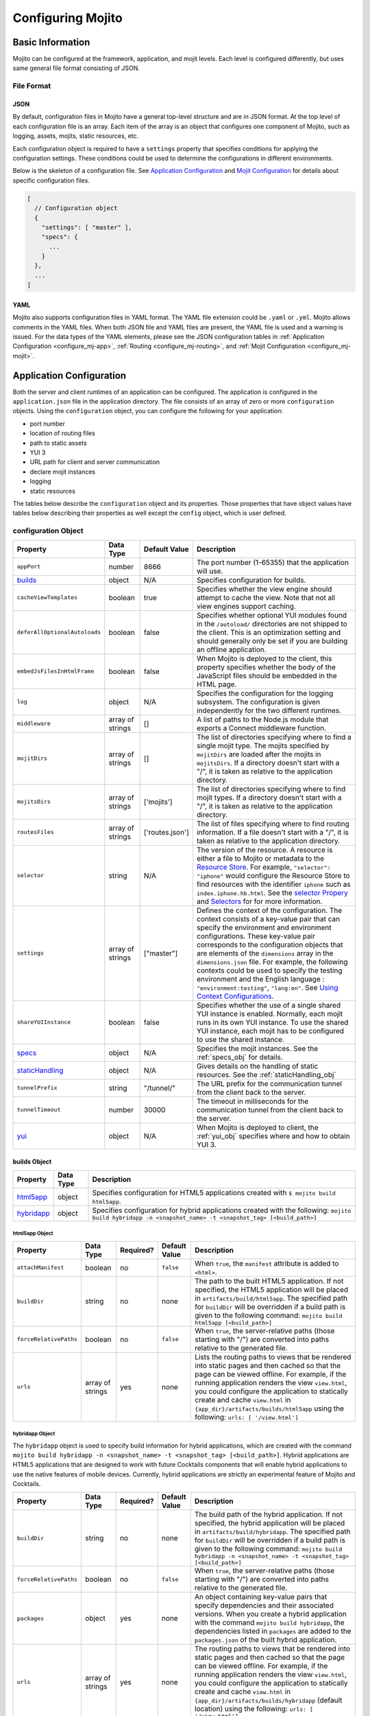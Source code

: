 ==================
Configuring Mojito
==================

.. _mojito_configuring-basic:

Basic Information
=================

Mojito can be configured at the framework, application, and mojit levels. Each level is 
configured differently, but uses same general file format consisting of JSON.

.. _config_basic-file:

File Format
-----------

.. _config_basic_file-json:

JSON
####

By default, configuration files in Mojito have a general top-level structure and are 
in JSON format. At the top level of each configuration file is an array. Each item of 
the array is an object that configures one component of Mojito, such as logging, assets, 
mojits, static resources, etc.

Each configuration object is required to have a ``settings`` property that specifies 
conditions for applying the configuration settings. These conditions could be used to 
determine the configurations in different environments. 

Below is the skeleton of a configuration file. See `Application Configuration`_ and 
`Mojit Configuration`_ for details about specific configuration files.

.. code-block:: javascript

   [
     // Configuration object
     {
       "settings": [ "master" ],
       "specs": {
         ...
       }
     },
     ...
   ]

.. _config_basic_file-yaml:

YAML
####

Mojito also supports configuration files in YAML format. The YAML file extension could 
be ``.yaml`` or ``.yml``. Mojito allows comments in the YAML files. When both JSON file 
and YAML files are present, the YAML file is used and a warning is issued. For the data 
types of the YAML elements, please see the JSON configuration tables in 
:ref:`Application Configuration <configure_mj-app>`, :ref:`Routing <configure_mj-routing>`, 
and :ref:`Mojit Configuration <configure_mj-mojit>`.

.. _configure_mj-app:

Application Configuration
=========================

Both the server and client runtimes of an application can be configured. The application 
is configured in the ``application.json`` file in the application directory. The file 
consists of an array of zero or more ``configuration`` objects. Using the ``configuration`` 
object, you can configure the following for your application:

- port number
- location of routing files
- path to static assets
- YUI 3
- URL path for client and server communication
- declare mojit instances
- logging
- static resources

The tables below describe the ``configuration`` object and its properties. Those 
properties that have object values have tables below describing their properties as well 
except the ``config`` object, which is user defined.

.. _app-configuration_obj:

configuration Object
--------------------

+--------------------------------------------------------+----------------------+-------------------+--------------------------------------------------------+
| Property                                               | Data Type            | Default Value     | Description                                            |
+========================================================+======================+===================+========================================================+
| ``appPort``                                            | number               | 8666              | The port number (1-65355) that the application         |
|                                                        |                      |                   | will use.                                              |
+--------------------------------------------------------+----------------------+-------------------+--------------------------------------------------------+
| `builds <#builds-obj>`_                                | object               | N/A               | Specifies configuration for builds.                    |
+--------------------------------------------------------+----------------------+-------------------+--------------------------------------------------------+
| ``cacheViewTemplates``                                 | boolean              | true              | Specifies whether the view engine should attempt       |
|                                                        |                      |                   | to cache the view. Note that not all view engines      |
|                                                        |                      |                   | support caching.                                       |
+--------------------------------------------------------+----------------------+-------------------+--------------------------------------------------------+
| ``deferAllOptionalAutoloads``                          | boolean              | false             | Specifies whether optional YUI modules found in        |
|                                                        |                      |                   | the ``/autoload/`` directories are not shipped to      |
|                                                        |                      |                   | the client. This is an optimization setting and        |
|                                                        |                      |                   | should generally only be set if you are building       |
|                                                        |                      |                   | an offline application.                                |
+--------------------------------------------------------+----------------------+-------------------+--------------------------------------------------------+
| ``embedJsFilesInHtmlFrame``                            | boolean              | false             | When Mojito is deployed to the client, this property   |
|                                                        |                      |                   | specifies whether the body of the JavaScript files     |
|                                                        |                      |                   | should be embedded in the HTML page.                   |
+--------------------------------------------------------+----------------------+-------------------+--------------------------------------------------------+
| ``log``                                                | object               | N/A               | Specifies the configuration for the logging            |
|                                                        |                      |                   | subsystem. The configuration is given                  |
|                                                        |                      |                   | independently for the two different runtimes.          |
+--------------------------------------------------------+----------------------+-------------------+--------------------------------------------------------+
| ``middleware``                                         | array of strings     | []                | A list of paths to the Node.js module that exports     |
|                                                        |                      |                   | a Connect middleware function.                         |
+--------------------------------------------------------+----------------------+-------------------+--------------------------------------------------------+
| ``mojitDirs``                                          | array of strings     | []                | The list of directories specifying where to find a     |
|                                                        |                      |                   | single mojit type. The mojits specified by             |
|                                                        |                      |                   | ``mojitDirs`` are loaded after the mojits in           |
|                                                        |                      |                   | ``mojitsDirs``. If a directory doesn't start with      |
|                                                        |                      |                   | a "/", it is taken as relative to the application      |
|                                                        |                      |                   | directory.                                             |
+--------------------------------------------------------+----------------------+-------------------+--------------------------------------------------------+
| ``mojitsDirs``                                         | array of strings     | ['mojits']        | The list of directories specifying where to find       |
|                                                        |                      |                   | mojit types. If a directory doesn't start with a       |
|                                                        |                      |                   | "/", it is taken as relative to the application        |
|                                                        |                      |                   | directory.                                             |
+--------------------------------------------------------+----------------------+-------------------+--------------------------------------------------------+
| ``routesFiles``                                        | array of strings     | ['routes.json']   | The list of files specifying where to find routing     |
|                                                        |                      |                   | information. If a file doesn't start with a "/",       |
|                                                        |                      |                   | it is taken as relative to the application             |
|                                                        |                      |                   | directory.                                             |
+--------------------------------------------------------+----------------------+-------------------+--------------------------------------------------------+
| ``selector``                                           | string               | N/A               | The version of the resource. A resource is either a    |
|                                                        |                      |                   | file to Mojito or metadata to the `Resource Store <../ |
|                                                        |                      |                   | topics/mojito_resource_store.html>`_. For example,     |
|                                                        |                      |                   | ``"selector": "iphone"`` would configure the Resource  |
|                                                        |                      |                   | Store to find resources with the identifier ``iphone`` |
|                                                        |                      |                   | such as ``index.iphone.hb.html``.                      |
|                                                        |                      |                   | See the `selector Propery <../topics/mojito_resource   |
|                                                        |                      |                   | _store.html#selector-property>`_ and `Selectors <../   |
|                                                        |                      |                   | topics/mojito_resource_store.html#selectors>`_ for     |
|                                                        |                      |                   | for more information.                                  |
+--------------------------------------------------------+----------------------+-------------------+--------------------------------------------------------+
| ``settings``                                           | array of strings     | ["master"]        | Defines the context of the configuration. The          |
|                                                        |                      |                   | context consists of a key-value pair that can          |
|                                                        |                      |                   | specify the environment and environment                |
|                                                        |                      |                   | configurations. These key-value pair corresponds       |
|                                                        |                      |                   | to the configuration objects that are elements of      |
|                                                        |                      |                   | the ``dimensions`` array in the ``dimensions.json``    |
|                                                        |                      |                   | file. For example, the following contexts could be     |
|                                                        |                      |                   | used to specify the testing environment and the        |
|                                                        |                      |                   | English language : ``"environment:testing"``,          |
|                                                        |                      |                   | ``"lang:en"``. See `Using Context Configurations       |
|                                                        |                      |                   | <../topics/mojito_using_contexts.html>`_.              |
+--------------------------------------------------------+----------------------+-------------------+--------------------------------------------------------+
| ``shareYUIInstance``                                   | boolean              | false             | Specifies whether the use of a single shared YUI       |
|                                                        |                      |                   | instance is enabled. Normally, each mojit runs in      |
|                                                        |                      |                   | its own YUI instance. To use the shared YUI            |
|                                                        |                      |                   | instance, each mojit has to be configured to use       |
|                                                        |                      |                   | the shared instance.                                   |
+--------------------------------------------------------+----------------------+-------------------+--------------------------------------------------------+
| `specs <#specs-obj>`_                                  | object               | N/A               | Specifies the mojit instances. See the                 |
|                                                        |                      |                   | :ref:`specs_obj` for details.                          |
+--------------------------------------------------------+----------------------+-------------------+--------------------------------------------------------+
| `staticHandling <#statichandling-obj>`_                | object               | N/A               | Gives details on the handling of static resources.     |
|                                                        |                      |                   | See the :ref:`staticHandling_obj`                      |
+--------------------------------------------------------+----------------------+-------------------+--------------------------------------------------------+
| ``tunnelPrefix``                                       | string               | "/tunnel/"        | The URL prefix for the communication tunnel            |
|                                                        |                      |                   | from the client back to the server.                    |
+--------------------------------------------------------+----------------------+-------------------+--------------------------------------------------------+
| ``tunnelTimeout``                                      | number               | 30000             | The timeout in milliseconds for the communication      |
|                                                        |                      |                   | tunnel from the client back to the server.             |
+--------------------------------------------------------+----------------------+-------------------+--------------------------------------------------------+
| `yui <#yui-obj>`_                                      | object               | N/A               | When Mojito is deployed to client, the                 |
|                                                        |                      |                   | :ref:`yui_obj` specifies where                         |
|                                                        |                      |                   | and how to obtain YUI 3.                               |
+--------------------------------------------------------+----------------------+-------------------+--------------------------------------------------------+



.. _builds_obj:

builds Object
#############

+---------------------------------+---------------+--------------------------------------------------------------------------------+
| Property                        | Data Type     | Description                                                                    |
+=================================+===============+================================================================================+
| `html5app <#html5app-obj>`_     | object        | Specifies configuration for HTML5 applications                                 |
|                                 |               | created with ``$ mojito build html5app``.                                      | 
+---------------------------------+---------------+--------------------------------------------------------------------------------+
| `hybridapp <#hybridapp-obj>`_   | object        | Specifies configuration for hybrid applications                                |
|                                 |               | created with the following:                                                    |
|                                 |               | ``mojito build hybridapp -n <snapshot_name> -t <snapshot_tag> [<build_path>]`` |
+---------------------------------+---------------+--------------------------------------------------------------------------------+


.. _html5app_obj:

html5app Object
***************

+------------------------+---------------+-----------+---------------+-------------------------------------------+
| Property               | Data Type     | Required? | Default Value | Description                               |
+========================+===============+===========+===============+===========================================+
| ``attachManifest``     | boolean       | no        | ``false``     | When ``true``, the ``manifest``           |
|                        |               |           |               | attribute is added to ``<html>``.         |
+------------------------+---------------+-----------+---------------+-------------------------------------------+
| ``buildDir``           | string        | no        | none          | The path to the built HTML5 application.  |
|                        |               |           |               | If not specified, the HTML5 application   |
|                        |               |           |               | will be placed in                         |
|                        |               |           |               | ``artifacts/build/html5app``. The         |
|                        |               |           |               | specified path for ``buildDir`` will be   |
|                        |               |           |               | overridden if a build path is given to    |
|                        |               |           |               | the following command:                    |
|                        |               |           |               | ``mojito build html5app [<build_path>]``  |
+------------------------+---------------+-----------+---------------+-------------------------------------------+
| ``forceRelativePaths`` | boolean       | no        | ``false``     | When ``true``, the server-relative paths  |
|                        |               |           |               | (those starting with "/") are converted   |
|                        |               |           |               | into paths relative to the generated      |
|                        |               |           |               | file.                                     |
+------------------------+---------------+-----------+---------------+-------------------------------------------+
| ``urls``               | array of      | yes       | none          | Lists the routing paths to views that     | 
|                        | strings       |           |               | be rendered into static pages and then    |
|                        |               |           |               | cached so that the page can be viewed     |
|                        |               |           |               | offline. For example, if the running      |
|                        |               |           |               | application renders the view              |
|                        |               |           |               | ``view.html``, you could configure the    |
|                        |               |           |               | application to statically create and      | 
|                        |               |           |               | cache ``view.html`` in                    |
|                        |               |           |               | ``{app_dir}/artifacts/builds/html5app``   |
|                        |               |           |               | using the following:                      |
|                        |               |           |               | ``urls: [ '/view.html']``                 |
+------------------------+---------------+-----------+---------------+-------------------------------------------+

.. _hybrid_obj:

hybridapp Object
****************

The ``hybridapp`` object is used to specify build information for hybrid applications,
which are created with the command 
``mojito build hybridapp -n <snapshot_name> -t <snapshot_tag> [<build_path>]``.
Hybrid applications are HTML5 applications that are designed to work with future
Cocktails components that will enable hybrid applications to use the native features
of mobile devices. Currently, hybrid applications are strictly an experimental feature of 
Mojito and Cocktails.

+------------------------+---------------+-----------+-------------------------------+--------------------------------------------------------------------------------+
| Property               | Data Type     | Required? | Default Value                 | Description                                                                    |
+========================+===============+===========+===============================+================================================================================+
| ``buildDir``           | string        | no        | none                          | The build path of the hybrid application. If not specified, the hybrid         |
|                        |               |           |                               | application will be placed in ``artifacts/build/hybridapp``. The specified     |
|                        |               |           |                               | path for ``buildDir`` will be overridden if a build path is given to the       |
|                        |               |           |                               | following command:                                                             |
|                        |               |           |                               | ``mojito build hybridapp -n <snapshot_name> -t <snapshot_tag> [<build_path>]`` |
+------------------------+---------------+-----------+-------------------------------+--------------------------------------------------------------------------------+
| ``forceRelativePaths`` | boolean       | no        | ``false``                     | When ``true``, the server-relative paths (those starting with "/") are         |
|                        |               |           |                               | converted into paths relative to the generated file.                           |
+------------------------+---------------+-----------+-------------------------------+--------------------------------------------------------------------------------+
| ``packages``           | object        | yes       | none                          | An object containing key-value pairs that specify dependencies and their       |
|                        |               |           |                               | associated versions. When you create a hybrid application with the command     |
|                        |               |           |                               | ``mojito build hybridapp``, the dependencies listed in ``packages`` are added  |
|                        |               |           |                               | to the ``packages.json`` of the built hybrid application.                      |
+------------------------+---------------+-----------+-------------------------------+--------------------------------------------------------------------------------+
| ``urls``               | array of      | yes       | none                          | The routing paths to views that be rendered into static pages and then cached  | 
|                        | strings       |           |                               | so that the page can be viewed offline. For example, if the running            |
|                        |               |           |                               | application renders the view ``view.html``, you could configure the            |
|                        |               |           |                               | application to statically create and cache ``view.html`` in                    |
|                        |               |           |                               | ``{app_dir}/artifacts/builds/hybridapp`` (default location) using the          |
|                        |               |           |                               | following: ``urls: [ '/view.html']``                                           |
+------------------------+---------------+-----------+-------------------------------+--------------------------------------------------------------------------------+




.. _specs_obj:

specs Object
############

+------------------------------+---------------+-------------------------------------------------------------------------+
| Property                     | Data Type     | Description                                                             |
+==============================+===============+=========================================================================+
| ``action``                   | string        | Specifies a default action to use if the mojit instance wasn't          |
|                              |               | dispatched with one. If not given and the mojit wasn't dispatched       |
|                              |               | with an explicit action, the action defaults to ``index``.              |
+------------------------------+---------------+-------------------------------------------------------------------------+
| ``base``                     | string        | Specifies another mojit instance to use as a "base". Any changes        |
|                              |               | in this instance will override those in the base. Only mojit            |
|                              |               | instances with an ID can be used as a base, and only mojit              |
|                              |               | instances specified at the top-level of the ``specs`` object in         |
|                              |               | ``application.json`` have an ID. The ID is the instance's name in       |
|                              |               | the ``specs`` object. Either the ``type`` or ``base`` property is       |
|                              |               | required in the ``specs`` object.                                       |
+------------------------------+---------------+-------------------------------------------------------------------------+
| `config <#config-obj>`_      | object        | This is user-defined information that allows you to configure the       |
|                              |               | controller. Mojito does not interpret any part of this object. You can  |
|                              |               | access your defined ``config`` in the controller using the `Config      |
|                              |               | addon <../../api/classes/Config.common.html>`_. For example:            |
|                              |               | ``ac.config.get('message')``                                            |
+------------------------------+---------------+-------------------------------------------------------------------------+
| ``defer``                    | boolean       | If true and the mojit instance is a child of the ``HTMLFrameMojit``,    |
|                              |               | an empty node will initially be rendered and then content will be       |
|                              |               | lazily loaded. See                                                      |
|                              |               | `LazyLoadMojit <../topics/mojito_framework_mojits.html#lazyloadmojit>`_ |
|                              |               | for more information.                                                   |
+------------------------------+---------------+-------------------------------------------------------------------------+
| ``proxy``                    | object        | This is a normal mojit spec to proxy this mojit's execution             |
|                              |               | through. This feature only works when defined within a child            |
|                              |               | mojit. When specified, Mojito will replace this mojit child with a      |
|                              |               | mojit spec of the specified type, which is expected to handle the       |
|                              |               | child's execution itself. The proxy mojit will be executed in           |
|                              |               | place of the mojit being proxied. The original proxied child mojit      |
|                              |               | spec will be attached as a *proxied* object on the proxy mojit's        |
|                              |               | ``config`` for it to handle as necessary.                               |
+------------------------------+---------------+-------------------------------------------------------------------------+
| ``shareYUIInstance``         | boolean       | Determines whether the mojit should use the single shared YUI           |
|                              |               | instance. To use the single shared YUI instance, the                    |
|                              |               | ``shareYUIInstance`` in ``application.json`` must be set to             |
|                              |               | ``true``. The default value is ``false``.                               |
+------------------------------+---------------+-------------------------------------------------------------------------+
| ``type``                     | string        | Specifies the mojit type. Either the ``type`` or ``base`` property is   |
|                              |               | required in the ``specs`` object.                                       |
+------------------------------+---------------+-------------------------------------------------------------------------+

.. _config_obj:

config Object
*************

+--------------------------+---------------+--------------------------------------------------------------------------------+
| Property                 | Data Type     | Description                                                                    |
+==========================+===============+================================================================================+
| ``child``                | object        | Contains the ``type`` property that specifies mojit type and may also          |
|                          |               | contain a ``config`` object. This property can only be used when the mojit     |
|                          |               | instance is a child of the ``HTMLFrameMojit``. See                             |
|                          |               | `HTMLFrameMojit <../topics/mojito_framework_mojits.html#htmlframemojit>`_ for  |              
|                          |               | more information.                                                              |
+--------------------------+---------------+--------------------------------------------------------------------------------+
| ``children``             | object        | Contains one or more mojit instances that specify the mojit type with          |
|                          |               | the property ``type``. Each mojit instance may also contain a ``config``       |
|                          |               | objects.                                                                       |
+--------------------------+---------------+--------------------------------------------------------------------------------+
| ``deploy``               | boolean       | If set to ``true``, Mojito application code is deployed to the client.         |
|                          |               | See :ref:`deploy_app` for details. The default value is ``false``. Your        |
|                          |               | mojit code will only be deployed if it is a child of ``HTMLFrameMojit``.       |
+--------------------------+---------------+--------------------------------------------------------------------------------+
| ``title``                | string        | If application is using the framework mojit ``HTMLFrameMojit``,                |
|                          |               | the value will be used for the HTML ``<title>`` element.                       |    
|                          |               | See `HTMLFrameMojit <../topics/mojito_framework_mojits.html#htmlframemojit>`_  |
|                          |               | for more information.                                                          |
+--------------------------+---------------+--------------------------------------------------------------------------------+
| ``{key}``                | any           | The ``{key}`` is user defined and can have any type of configuration value.    |
+--------------------------+---------------+--------------------------------------------------------------------------------+


.. _staticHandling_obj:

staticHandling Object
#####################

+-----------------------+---------------+-----------------------------+--------------------------------------------------------+
| Property              | Data Type     | Default Value               | Description                                            |
+=======================+===============+=============================+========================================================+
| ``appName``           | string        | {application-directory}     | Specifies the path prefix for assets that              |
|                       |               |                             | originated in the application directory, but which     |
|                       |               |                             | are not part of a mojit.                               |
+-----------------------+---------------+-----------------------------+--------------------------------------------------------+
| ``cache``             | boolean       | false                       | When ``true``, Mojito caches files in memory           |
|                       |               |                             | indefinitely until they are invalidated by a           |
|                       |               |                             | conditional GET request. When given ``maxAge``,        |
|                       |               |                             | Mojito caches file for the duration given by           |
|                       |               |                             | ``maxAge``.                                            |
+-----------------------+---------------+-----------------------------+--------------------------------------------------------+
| ``forceUpdate``       | boolean       | false                       | When ``false``, static assets are returned with the    |
|                       |               |                             | HTTP headers (``Last-Modified``, ``Cache-Control``,    |
|                       |               |                             | ``ETag``) for browser caching. Set to ``true`` to      |
|                       |               |                             | prevent these headers from being sent.                 |                     
+-----------------------+---------------+-----------------------------+--------------------------------------------------------+
| ``frameworkName``     | string        | "mojito"                    | Specifies the path prefix for assets that              |
|                       |               |                             | originated from Mojito, but which are not part of      |
|                       |               |                             | a mojit.                                               |
+-----------------------+---------------+-----------------------------+--------------------------------------------------------+
| ``maxAge``            | number        | 0                           | The time in milliseconds that the browser should       |
|                       |               |                             | cache.                                                 |
+-----------------------+---------------+-----------------------------+--------------------------------------------------------+
| ``prefix``            | string        | "static"                    | The URL prefix for all statically served assets.       |
|                       |               |                             | Specified as a simple string and wrapped in "/".       |
|                       |               |                             | For example ``"static"`` becomes the URL prefix        |
|                       |               |                             | ``/static/``. An empty string can be given if no       |
|                       |               |                             | prefix is desired.                                     |
+-----------------------+---------------+-----------------------------+--------------------------------------------------------+
| ``useRollups``        | boolean       | false                       | When true, the client will use the rollup file (if     |
|                       |               |                             | it exists) to load the YUI modules in the mojit.       |
|                       |               |                             | The command `mojito compile rollups <../reference/     |
|                       |               |                             | mojito_cmdline.html#compiling-rollups>`_ can be used   |
|                       |               |                             | to generate the rollups.                               |
+-----------------------+---------------+-----------------------------+--------------------------------------------------------+

.. _yui_obj:

yui Object
##########

See `Example Application Configurations`_ for an example of the ``yui`` object. 

+--------------------------------+----------------------+------------------------------------------------------------------------+
| Property                       | Data Type            | Description                                                            |
+================================+======================+========================================================================+
| ``base``                       | string               | Specifies the prefix from which to load all YUI 3 libraries.           |
+--------------------------------+----------------------+------------------------------------------------------------------------+
| :ref:`config <yui_config>`     | object               | Used to populate the `YUI_config <http://yuilibrary.com/yui/docs/yui/  |
|                                |                      | #yui_config>`_ global variable that allows you to configure every YUI  |
|                                |                      | instance on the page even before YUI is loaded. For example, you can   |
|                                |                      | configure logging or YUI not to load its default CSS with the          |
|                                |                      | following: ``"yui": { "config": { "fetchCSS": false } }``              |
+--------------------------------+----------------------+------------------------------------------------------------------------+
| ``dependencyCalculations``     | string               | Specifies whether the YUI module dependencies are calculated at        |
|                                |                      | server startup (pre-computed) or deferred until a particular           |
|                                |                      | module is needed (on demand). The following are the two allowed        |
|                                |                      | values: ``precomputed``, ``ondemand``, ``precomputed+ondemand``        |
+--------------------------------+----------------------+------------------------------------------------------------------------+
| ``extraModules``               | array of strings     | Specifies additional YUI library modules that should be added to       |
|                                |                      | the page when Mojito is sent to the client.                            |
+--------------------------------+----------------------+------------------------------------------------------------------------+
| ``loader``                     | string               | Specifies the path (appended to ``base`` above) for the loader to      |
|                                |                      | use.                                                                   |
+--------------------------------+----------------------+------------------------------------------------------------------------+
| ``showConsoleInClient``        | boolean              | Determines if the YUI debugging console will be shown on the           |
|                                |                      | client.                                                                |
+--------------------------------+----------------------+------------------------------------------------------------------------+
| ``url``                        | string               | Specifies the location of the `YUI 3 seed file <http://yuilibrary.com/ |
|                                |                      | yui/docs/yui/#base-seed>`_.                                            |  
+--------------------------------+----------------------+------------------------------------------------------------------------+
| ``urlContains``                | array of strings     | Specifies the YUI modules that are delivered by ``url``.               |
+--------------------------------+----------------------+------------------------------------------------------------------------+


.. _yui_config:

config Object
*************

The ``config`` object is used to configure logging for both the client and the server. 
The properties of the ``config`` object shown below are for configuring logging.
For other options for the ``config`` object, see the 
`YUI config Class <http://yuilibrary.com/yui/docs/api/classes/config.html>`_.

+----------------------+---------------+-------------------+-----------------------------------------------------------+
| Property             | Data Type     | Default Value     | Description                                               |
+======================+===============+===================+===========================================================+
| ``buffer``           | boolean       | false             | Determines whether Mojito should buffer log               |
|                      |               |                   | entries (``true``) or output each as they occur           |
|                      |               |                   | (``false``).                                              |
+----------------------+---------------+-------------------+-----------------------------------------------------------+
| ``defaultLevel``     | string        | "info"            | Specifies the default log level to log entries. See       |
|                      |               |                   | `Log Levels <../topics/mojito_logging.html#log-levels>`_. |
+----------------------+---------------+-------------------+-----------------------------------------------------------+
| ``logLevel``         | string        | "info"            | Specifies the lowest log level to include in th           |
|                      |               |                   | log output. See                                           |
|                      |               |                   | `Log Levels <../topics/mojito_logging.html#log-levels>`_. |
+----------------------+---------------+-------------------+-----------------------------------------------------------+
| ``maxBufferSize``    | number        | 1024              | If ``buffer`` is set to ``true``, specifies the           |
|                      |               |                   | number of log entries to store before flushing to         |
|                      |               |                   | output.                                                   |
+----------------------+---------------+-------------------+-----------------------------------------------------------+
| ``timestamp``        | boolean       | true              | Determines whether the timestamp is included in           |
|                      |               |                   | the log output.                                           |
+----------------------+---------------+-------------------+-----------------------------------------------------------+



.. _config-multiple_mojits:

Configuring Applications to Have Multiple Mojits
------------------------------------------------

Applications not only can specify multiple mojit instances in ``application.json``, but 
mojits can have one or more child mojits as well.

.. _config_mult_mojits-app:

Application With Multiple Mojits
################################

Your application configuration can specify multiple mojit instances of the same or 
different types in the ``specs`` object. In the example ``application.json`` below, the 
mojit instances ``sign_in`` and ``sign_out`` are defined:

.. code-block:: javascript

   [
     {
       "settings": [ "master" ],
       "specs": {
         "sign_in": {
           "type": "SignInMojit"
         },
         "sign_out": {
           "type": "SignOutMojit"
         }
       }
     }
   ]
   
.. _config_mult_mojits-parent_child:

Parent Mojit With Child Mojit
#############################

A mojit instance can be configured to have a child mojit using the ``child`` object. In 
the example ``application.json`` below, the mojit instance ``parent`` of type 
``ParentMojit`` has a child mojit of type ``ChildMojit``.

.. code-block:: javascript

   [
     {
       "settings": [ "master" ],
       "specs": {
         "parent": {
           "type": "ParentMojit",
           "config": {
             "child": {
               "type": "ChildMojit"
             }
           }
         }
       }
     }
   ]

.. _config_mult_mojits-parent_children:

Parent Mojit With Children
##########################

A mojit instance can also be configured to have more than one child mojits using the 
``children`` object that contains mojit instances. To execute the children, the parent 
mojit would use the ``Composite addon``. 
See `Composite Mojits <../topics/mojito_composite_mojits.html#composite-mojits>`_
for more information.

In the example ``application.json`` below, the mojit instance ``father`` of type 
``ParentMojit`` has the children ``son`` and ``daughter`` of type ``ChildMojit``.

.. code-block:: javascript

   [
     {
       "settings": [ "master" ],
       "specs": {
         "father": {
           "type": "ParentMojit",
           "config": {
             "children": {
               "son": {
                 "type": "ChildMojit"
               },
               "daughter": {
                 "type": "ChildMojit"
               }
             }
           }
         }
       }
     }
   ]

.. _config_mult_mojits-child_children:

Child Mojit With Children
#########################

A parent mojit can have a single child that has its own children. The parent mojit 
specifies a child with the ``child`` object, which in turn lists children in the 
``children`` object. For the child to execute its children,it would use the ``Composite`` 
addon. See `Composite Mojits <../topics/mojito_composite_mojits.html#composite-mojits>`_ 
for more information.

The example ``application.json`` below creates the parent mojit ``grandfather`` with the 
child ``son``, which has the children ``grandson`` and ``granddaughter``.

.. code-block:: javascript

   [
     {
       "settings": [ "master" ],
       "specs": {
         "grandfather": {
           "type": "GrandparentMojit",
           "config": {
             "child": {
               "son": {
                 "type": "ChildMojit",
                 "children": {
                   "grandson": {
                     "type": "GrandchildMojit"
                   },
                   "grandaughter": {
                     "type": "GrandchildMojit"
                   }
                 }
               }
             }
           }
         }
       }
     }
   ]



.. _deploy_app:

Configuring Applications to Be Deployed to Client
-------------------------------------------------

To configure Mojito to deploy code to the client, you must be using the ``HTMLFrameMojit`` 
as the parent mojit and also set the ``deploy`` property of the :ref:`app-configuration_obj` 
object to ``true`` in the ``config`` object of your mojit instance.

.. _deploy_app-what:

What Gets Deployed?
###################

The following is deployed to the client:

- Mojito framework
- binders (and their dependencies)

When a binder invokes its controller, if the controller has the ``client`` or ``common`` 
affinity, then the controller and its dependencies are deployed to the client as well. If 
the affinity of the controller is ``server``, the invocation occurs on the server. In 
either case, the binder is able to seamlessly invoke the controller.

.. _deploy_app-ex:

Example
#######

The example ``application.json`` below uses the ``deploy`` property to configure the 
application to be deployed to the client.

.. code-block:: javascript

   [
     {
       "settings": [ "master" ],
       "specs": {
         "frame": {
           "type": "HTMLFrameMojit",
           "config": {
             "deploy": true,
             "child": {
               "type": "PagerMojit"
             }
           }
         }
       }
     }
   ]
   


.. _app_config-ex:

Example Application Configurations
----------------------------------

This example ``application.json`` defines the two mojit instances ``foo`` and ``bar``. 
The ``foo`` mojit instance is of type ``MessageViewer``, and the ``bar`` mojit instance 
uses ``foo`` as the base mojit. Both have metadata configured in the ``config`` object.

.. code-block:: javascript

   [
     {
       "settings": [ "master" ],
       "yui": {
         "showConsoleInClient": false,
         "config": {
            "fetchCSS": false,
            "combine": true,
            "comboBase:" 'http://mydomain.com/combo?',
            "root": 'yui3/'
          }
       },
       "specs": {
         "foo": {
           "type": "MessageViewer",
           "config": {
             "message": "hi"
           }
         },
         "bar": {
           "base": "foo",
           "config": {
             "message": "hello"
           }
         }
       }
     }
   ]

.. _configure_mj-mojit:

Mojit Configuration
===================

Although mojit instances are defined at the application level, you configure metadata and 
defaults for the mojit at the mojit level. The following sections will cover configuration 
at the mojit level as well as examine the configuration of the mojit instance.

.. _configure_mojit-metadata:

Configuring Metadata
--------------------

The ``definition.json`` file in the mojit directory is used to specify metadata about the 
mojit type. The contents of the file override the mojit type metadata that Mojito 
generates from the contents of the file system.

The information is available from the controller using the 
`Config addon <../../api/classes/Config.common.html>`_. For example, you would use 
``ac.config.getDefinition('version')`` to get the version information.

The table below describes the ``configuration`` object in ``definition.json``.

+------------------+----------------------+-------------------+--------------------------------------------------------+
| Property         | Data Type            | Default Value     | Description                                            |
+==================+======================+===================+========================================================+
| ``appLevel``     | boolean              | false             | When set to ``true``, the actions, addons, assets,     |
|                  |                      |                   | binders, models, and view of the mojit are             |
|                  |                      |                   | available to other mojits. Mojits wanting to use       |
|                  |                      |                   | the resources of application-level mojit must          |
|                  |                      |                   | include the YUI module of the application-level        |
|                  |                      |                   | mojit in the ``requires`` array.                       |
+------------------+----------------------+-------------------+--------------------------------------------------------+
| ``setting``      | array of strings     | "master"          | The default value is "master", which maps to the       |
|                  |                      |                   | default configurations for an application. You can     |
|                  |                      |                   | also provide a context to map to configurations.       |
|                  |                      |                   | See `Using Context Configurations                      |
|                  |                      |                   | <../topics/mojito_using_contexts.html>`_ for more      |
|                  |                      |                   | information.                                           |
+------------------+----------------------+-------------------+--------------------------------------------------------+

.. _configure_mojit-app_level:

Configuring and Using an Application-Level Mojit
------------------------------------------------

The ``definition.json`` file lets you configure a mojit to be available at the application 
level, so that other mojits can use its actions, addons, assets, binders, models, and 
views. Mojits available at the application level are not intended to be run alone, and 
some of its resources, such as the controller and configuration, are not available to 
other mojits.

To configure a mojit to be available at the application level, you set the ``appLevel`` 
property in ``definition.json`` to ``true`` as seen below:

.. code-block:: javascript

   [
     {
       "settings": [ "master" ],
       "appLevel": true
     }
   ]

To use an application-level mojit, other mojits must include the YUI module name in the 
``requires`` array of the controller. For example, to use the ``FooMojitModel`` module of 
the application-level ``Foo`` mojit, the controller of the Bar mojit would include 
``'FooMojitModel'`` in the ``requires`` array as seen below:

.. code-block:: javascript

   YUI.add('BarMojit', function(Y, NAME) {
     Y.namespace('mojito.controllers')[NAME] = { 
       init: function(config) {
         this.config = config;
       },
       index: function(actionContext) {
         actionContext.done({title: "Body"});
       }
     };
   }, '0.0.1', {requires: ['FooMojitModel']});


.. _configure_mojit-defaults:

Configuring Defaults for Mojit Instances
----------------------------------------

The ``defaults.json`` file in the mojit type directory can be used to specify defaults for 
each mojit instance of the type. The format is the same as the mojit instance as specified 
in the ``specs`` object of ``application.json``. This means that you can specify a default 
action, as well as any defaults you might want to put in the ``config`` object.

.. _configure_mojit-instances:

Mojit Instances
---------------

A mojit instance is made entirely of configuration. This configuration specifies which 
mojit type to use and configures an instance of that type. The mojit instances are defined 
in the ``specs`` object of the ``application.json`` file.

See :ref:`configure_mj-app` and :ref:`app_config-ex` for details of the ``specs`` object.

.. _configure_mojit_instances-using:

Using Mojit Instances
#####################

When a mojit instance is defined in ``application.json``, routing paths defined in 
``routes.json`` can be associated with an action of that mojit instance. Actions are 
references to functions in the mojit controllers. When a client makes an HTTP request on 
a defined routing path, the function in the mojit controller that is referenced by the 
action from the mojit instance is called.

For example, the ``application.json`` below defines the ``foo`` mojit instance of the 
mojit type ``Foo``.

.. code-block:: javascript

   [
     {
       "settings": [ "master" ],
       "specs": {
         "foo": {
           "type": "Foo",
           "config": {
             "message": "hi"
           }
         }
       }
     }
   ]

The ``routes.json`` below uses the ``foo`` instance to call the ``index`` action when an 
HTTP GET request is made on the root path. The ``index`` action references the ``index`` 
function in the controller of the ``Foo`` mojit.

.. code-block:: javascript

   [
     {
       "settings": [ "master" ],
       "foo index": {
         "verbs": ["get"],
         "path": "/",
         "call": "foo.index"
       }
     }
   ]

.. _configure_mj-routing:

Routing
=======

In Mojito, routing is the mapping of URLs to specific mojit actions. This section will 
describe the routing configuration file ``routes.json`` and the following two ways to 
configure routing:

- Map Routes to Specific Mojit Instances and Actions
- Generate URLs from the Controller

See   `Code Examples: Configuring Routing <../code_exs/route_config.html>`_ to see an 
example of configuring routing in a Mojito application.

.. _configure_routing-file:

Routing Configuration File
--------------------------

The ``routes.json`` file contains the routing configuration information in JSON. The JSON 
consists of an array of one or more ``configuration`` objects that include ``route`` 
objects specifying route paths, parameters, HTTP methods, and actions.

The table below describes the properties of the ``route`` object of  ``routes.json``.

+----------------+----------------------+---------------+--------------------------------------------------------+
| Property       | Data Type            | Required?     | Description                                            |
+================+======================+===============+========================================================+
| ``call``       | string               | Yes           | The mojit instance defined in ``application.json``     |
|                |                      |               | and the method that is called when an HTTP call is     |
|                |                      |               | made on the path specified by ``path``. For            |
|                |                      |               | example, to call the ``index`` method from the         |
|                |                      |               | ``hello`` mojit instance, you would use the            |
|                |                      |               | following: ``call: "hello.index"`` An anonymous        |
|                |                      |               | mojit instance can also be created by prepending       |
|                |                      |               | "@" to the mojit type. For example, the following      |
|                |                      |               | would create an anonymous mojit instance of type       |
|                |                      |               | ``HelloMojit`` and call the ``index`` action for       |
|                |                      |               | the ``HelloMojit`` mojit: ``call:                      |
|                |                      |               | "@HelloMojito.index"``                                 |
+----------------+----------------------+---------------+--------------------------------------------------------+
| ``params``     | string               | No            | Query string parameters that developers can            |
|                |                      |               | associate with a route path. The default value is an   | 
|                |                      |               | empty string "". The query string parameters should    |
|                |                      |               | be given an object:                                    |
|                |                      |               | ``params: { "name": "Tom", "age": "23" }``             |
|                |                      |               |                                                        |
|                |                      |               | **Deprecated**:  ``params: "name=Tom&age=23"``         |
+----------------+----------------------+---------------+--------------------------------------------------------+
| ``path``       | string               | Yes           | The route path that is mapped to the action in the     |
|                |                      |               | ``call`` property. The route path can have variable    |
|                |                      |               | placeholders for the mojit instance and action         |
|                |                      |               | that are substituted by the mojit instance and         |
|                |                      |               | actions used in the ``call`` property.  See also       |
|                |                      |               | :ref:`parameterized_paths`.                            |
+----------------+----------------------+---------------+--------------------------------------------------------+
| ``regex``      | object               | No            | An object containing a key-value pair, where the key   |
|                |                      |               | is a path parameter and the value contains the regular |
|                |                      |               | expression. For example:                               |
|                |                      |               | ``"regex": { "path_param":  "?:(.*).html" }``          |
|                |                      |               | See :ref:`Using Regular Expressions to Match Routing   |
|                |                      |               | Paths <regex_paths>` for more information.             |
+----------------+----------------------+---------------+--------------------------------------------------------+
| ``verbs``      | array of strings     | No            | The HTTP methods allowed on the route path defined     |
|                |                      |               | by ``path``. For example, to allow HTTP GET and        |
|                |                      |               | POST calls to be made on the specified path, you       |
|                |                      |               | would use the following: ``"verbs": [ "get",           |
|                |                      |               | "post" ]``                                             |
+----------------+----------------------+---------------+--------------------------------------------------------+

.. _configure_routing-mapping:

Map Routes to Specific Mojit Instances and Actions
--------------------------------------------------

This type of route configuration is the most sophisticated and recommended for production 
applications. To map routes to a mojit instance and action, you create the file 
``routes.json`` in your application directory. The ``routes.json`` file allows you to 
configure a single or multiple routes and specify the HTTP method and action to use for 
each route.

.. _routing_mapping-single:

Single Route
############

To create a route, you need to create a mojit instance that can be mapped to a path. In the 
``application.json`` below, the ``hello`` instance of type ``HelloMojit`` is defined.

.. code-block:: javascript

   [
     {
       "settings": [ "master" ],
       "appPort": 8666,
       "specs": {
         "hello": {
           "type": "HelloMojit"
         }
       }
     }
   ]

The ``hello`` instance and a function in the ``HelloMojit`` controller can now be mapped 
to a route path in ``routes.json`` file. In the ``routes.json`` below, the ``index`` 
function is called when an HTTP GET call is made on the root path.

.. code-block:: javascript

   [
     {
       "settings": [ "master" ],
       "hello index": {
         "verbs": ["get"],
         "path": "/",
         "call": "hello.index"
       }
     }
   ]

Instead of using the ``hello`` mojit instance defined in the ``application.json`` shown 
above, you can create an anonymous instance of ``HelloMojit`` for mapping an action to a 
route path. In the ``routes.json`` below,  an anonymous instance of ``HelloMojit`` is made 
by prepending "@" to the mojit type.

.. code-block:: javascript

   [
     {
       "settings": [ "master" ],
       "hello index": {
         "verbs": ["get"],
         "path": "/",
         "call": "@HelloMojit.index",
         "params": { "first_visit": true }
       }
     }
   ]

.. _routing_mapping-multiple:

Multiple Routes
###############

To specify multiple routes, you create multiple route objects that contain ``verb``, 
``path``, and ``call`` properties in ``routes.json`` as seen here:

.. code-block:: javascript

   [
     {
       "settings": [ "master" ],
       "root": {
         "verb": ["get"],
         "path": "/*",
         "call": "foo-1.index"
       },
       "foo_default": {
         "verb": ["get"],
         "path": "/foo",
         "call": "foo-1.index"
       },
       "bar_default": {
         "verb": ["get"],
         "path": "/bar",
         "call": "bar-1.index",
         "params": { "page": 1, "log_request": true }
       }
     }
   ]

The ``routes.json`` file above creates the following routes:

- ``http://localhost:8666``
- ``http://localhost:8666/foo``
- ``http://localhost:8666/bar``
- ``http://localhost:8666/anything``

Notice that the ``routes.json`` above uses the two mojit instances ``foo-1`` and ``bar-1``; 
these instances must be defined in the ``application.json`` file before they can be mapped 
to a route path. Also, the wildcard used in ``root`` object configures Mojito to call 
``foo-1.index`` when HTTP GET calls are made on any undefined path.


.. _routing_params:

Adding Routing Parameters
-------------------------

You can configure a routing path to have routing parameters with the ``params`` property. 
Routing parameters are accessible from the ``ActionContext`` object using the 
`Params addon <../../api/classes/Params.common.html>`_.

In the example ``routes.json`` below, routing parameters are added with an object. To get 
the value for the routing parameter ``page`` from a controller, you would use 
``ac.params.getFromRoute("page")``. 

.. code-block:: javascript

   [
     {
       "settings": [ "master" ],
       "root": {
         "verb": ["get"],
         "path": "/*",
         "call": "foo-1.index",
         "params": { "page": 1, "log_request": true }
       }
     }
   ]
   

.. admonition:: Deprecated

   Specifying routing parameters as a query string, such as 
   ``"params": "page=1&log_request=true"``, 
   is still supported, but may not be in the future.

.. _parameterized_paths:

Using Parameterized Paths to Call a Mojit Action
------------------------------------------------

Your routing configuration can also use parameterized paths to call mojit actions. In the 
``routes.json`` below, the ``path`` property uses parameters to capture a part of the 
matched URL and then uses that captured part to replace ``{{mojit-action}}`` in the value 
for the ``call``property.  Any value can be used for the parameter as long as it is 
prepended with a colon (e.g., ``:foo``). After the parameter has been replaced by a value 
given in the path, the call to the action should have the following syntax: 
``{mojit_instance}.(action}`` 


.. code-block:: javascript

   [
     {
       "settings": [ "master" ],
       "_foo_action": {
         "verb": ["get", "post", "put"],
         "path": "/foo/:mojit-action",
         "call": "@foo-1.{mojit-action}"
       },
       "_bar_action": {
         "verb": ["get", "post", "put"],
         "path": "/bar/:mojit-action",
         "call": "@bar-1.{mojit-action}"
       }
     }
   ]
   
For example, based on the ``routes.json`` above, an HTTP GET call made on the path 
``http://localhost:8666/foo/index`` would call the ``index`` function in the controller 
because the value of ``:mojit-action`` in the path (``index`` in this case) would be then 
replace ``{mojit-action}}`` in the ``call`` property. The following URLs call the 
``index`` and ``myAction`` functions in the controller.

- ``http://localhost:8666/foo/index``

- ``http://localhost:8666/foo/myAction``

- ``http://localhost:8666/bar/index``

.. _regex_paths:

Using Regular Expressions to Match Routing Paths
------------------------------------------------

You can use the ``regex`` property of the ``routing`` object to define a key-value pair 
that defines a path parameter and a regular expression. The key is prepended 
with a colon when represented as a path parameter. For example, the key ``name`` 
would be represented as ``:name`` as a path parameter: ``"path": "/:name"``.
The associated value contains the regular expression that is matched against 
the request URL. 

For example, in the ``routes.json`` below, if the path of the request 
matches the regular expression ``\\d{1,2}_[Mm]ojitos?``, the ``index``
action of the mojit instance is called. 


.. code-block:: javascript

   [
     {
       "settings": [ "master" ],
       "regex_path": {
         "verbs": ["get"],
         "path": "/:matched_path",
         "regex": { "matched_path": "\\d{1,2}_[Mm]ojitos?" },
         "call": "myMojit.index"
       }
     }
   ]

Based on the above routing configuration, the following URLs 
would call the ``index`` action:

- ``http://localhost:8666/1_mojito``
- ``http://localhost:8666/99_Mojitos``


.. _generate_urls:

Generate URLs from the Controller
---------------------------------

The Mojito JavaScript library contains the `Url addon <../../api/classes/Url.common.html>`_ 
that allows you to create a URL with the mojit instance, the action, and parameters from 
the controller.

In the code snippet below from ``routes.json``,  the mojit instance, the HTTP method, and 
the action are specified in the ``"foo_default"`` object.

.. code-block:: javascript

   "foo_default": {
     "verb": ["get"],
     "path": "/foo",
     "call": "foo-1.index"
   }

In this code snippet from ``controller.js``,  the `Url addon <../../api/classes/Url.common.html>`_ 
with the ``make`` method use the mojit instance and function specified in the 
``routes.json`` above to create the URL ``/foo`` with the query string parameters 
``?foo=bar``.

.. code-block:: javascript

   ...
     index: function(ac) {
       ac.url.make('foo-1', 'index', null, 'GET',{'foo': 'bar'});
     }
   ...

The ``index`` function above returns the following URL: ``http://localhost:8666/foo?foo=bar``

.. _mojito_configuring-access:

Accessing Configurations from Mojits
====================================

The controller, model, and binder can access mojit configurations from the ``init`` 
function. The controller and model are passed ``configuration`` objects. The controller 
can also access configuration from other functions through the ``actionContext`` object. 
The ``init`` function in the binder instead of a configuration object is passed the 
``mojitProxy`` object, which enables you to get the configurations.  

.. _configuring_access-applevel:

Application-Level Configurations
--------------------------------

Only the mojit controller has access to application-level configurations through the 
``actionContext`` object. 

.. _access-applicationjson:

application.json
################

The controller functions that are passed an ``actionContext`` object can reference the 
application configurations in ``application.json`` with ``ac.app.config``. For example, if 
you wanted to access the ``specs`` object defined in ``application.json``,
you would use ``ac.app.config.spec``. 

.. _access-routesjson:

routes.json
###########

The routing configuration can be accessed with ``ac.app.routes``. 

.. _configuring_access-context:

Application Context
-------------------

The contexts for an application specify environment variables such as the runtime 
environment, the location, device, region, etc. Once again, only the controller that is 
passed the ``actionContext`` object can access the context. You can access the context 
using ``ac.context``. 


Below is an example of the ``context`` object:

.. code-block:: javascript

   { 
     runtime: 'server',
     site: '',
     device: '',
     lang: 'en-US',
     langs: 'en-US,en',
     region: '',
     jurisdiction: '',
     bucket: '',
     flavor: '',
     tz: '' 
   }

.. _configuring_access-mojit:

Mojit-Level Configurations
--------------------------

Mojit-level configurations can be specified in two locations. You can specify mojit-level 
configurations in the ``config`` object of a mojit instance in ``application.json`` or 
default configurations for a mojit in ``mojits/{mojit_name}/defaults.json``. The 
configurations of ``application.json`` override those in ``defaults.json``.

.. _access_mojit-controller:

Controller
##########

In the controller, the mojit-level configurations are passed to the ``init`` function. In 
other controller functions, you can access mojit-level configurations from the 
``actionContext`` object using the `Config addon <../../api/classes/Config.common.html>`_. 
Use ``ac.config.get`` to access configuration values from ``application.json`` and 
``defaults.json`` and ``ac.config.getDefinition`` to access definition values from 
``definition.json``.

.. _access_mojit-model:

Model
#####

The ``init`` function in the model is also passed the mojit-level configurations. If other 
model functions need the configurations, you need to save the configurations to the 
``this`` reference because no ``actionContext`` object is passed to the model, so your 
model does not have access to the ``Config`` addon.

.. _access_mojit-binder:

Binder
######

As mentioned earlier, you access configurations through the ``mojitProxy`` object by 
referencing the ``config`` property: ``mojitProxy.config``


